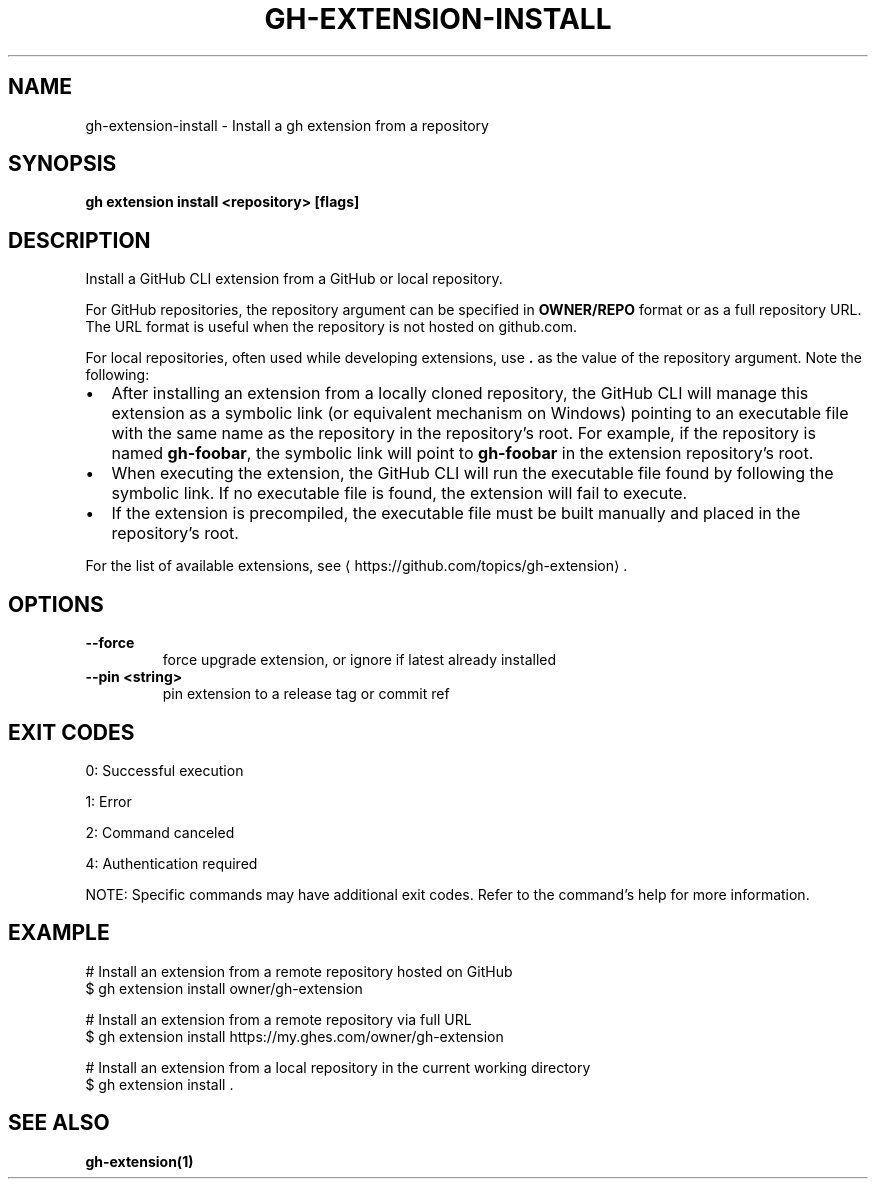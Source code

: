 .nh
.TH "GH-EXTENSION-INSTALL" "1" "Dec 2024" "GitHub CLI 2.64.0" "GitHub CLI manual"

.SH NAME
gh-extension-install - Install a gh extension from a repository


.SH SYNOPSIS
\fBgh extension install <repository> [flags]\fR


.SH DESCRIPTION
Install a GitHub CLI extension from a GitHub or local repository.

.PP
For GitHub repositories, the repository argument can be specified in \fBOWNER/REPO\fR format or as a full repository URL.
The URL format is useful when the repository is not hosted on github.com.

.PP
For local repositories, often used while developing extensions, use \fB\&.\fR as the
value of the repository argument. Note the following:
.IP \(bu 2
After installing an extension from a locally cloned repository, the GitHub CLI will
manage this extension as a symbolic link (or equivalent mechanism on Windows) pointing
to an executable file with the same name as the repository in the repository's root.
For example, if the repository is named \fBgh-foobar\fR, the symbolic link will point
to \fBgh-foobar\fR in the extension repository's root.
.IP \(bu 2
When executing the extension, the GitHub CLI will run the executable file found
by following the symbolic link. If no executable file is found, the extension
will fail to execute.
.IP \(bu 2
If the extension is precompiled, the executable file must be built manually and placed
in the repository's root.

.PP
For the list of available extensions, see 
\[la]https://github.com/topics/gh\-extension\[ra]\&.


.SH OPTIONS
.TP
\fB--force\fR
force upgrade extension, or ignore if latest already installed

.TP
\fB--pin\fR \fB<string>\fR
pin extension to a release tag or commit ref


.SH EXIT CODES
0: Successful execution

.PP
1: Error

.PP
2: Command canceled

.PP
4: Authentication required

.PP
NOTE: Specific commands may have additional exit codes. Refer to the command's help for more information.


.SH EXAMPLE
.EX
# Install an extension from a remote repository hosted on GitHub
$ gh extension install owner/gh-extension

# Install an extension from a remote repository via full URL
$ gh extension install https://my.ghes.com/owner/gh-extension

# Install an extension from a local repository in the current working directory
$ gh extension install .

.EE


.SH SEE ALSO
\fBgh-extension(1)\fR

